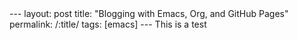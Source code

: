 #+OPTIONS: toc:nil num:nil
#+BEGIN_EXPORT html
---
layout: post
title: "Blogging with Emacs, Org, and GitHub Pages"
permalink: /:title/
tags: [emacs]
---

This is a test

#+END_EXPORT
